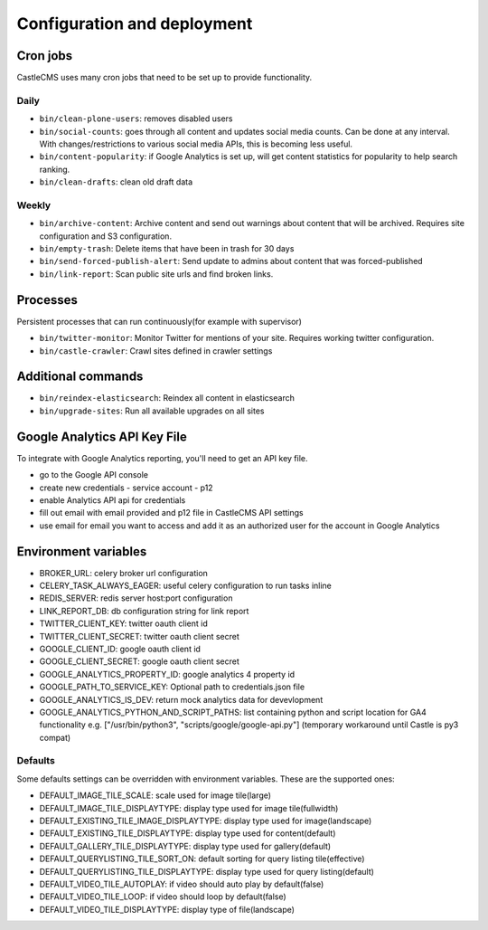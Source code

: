 Configuration and deployment
============================


Cron jobs
---------

CastleCMS uses many cron jobs that need to be set up to provide functionality.


Daily
~~~~~

- ``bin/clean-plone-users``: removes disabled users
- ``bin/social-counts``: goes through all content and updates social media counts.
  Can be done at any interval. With changes/restrictions to various social media APIs,
  this is becoming less useful.
- ``bin/content-popularity``: if Google Analytics is set up, will get content statistics
  for popularity to help search ranking.
- ``bin/clean-drafts``: clean old draft data


Weekly
~~~~~~

- ``bin/archive-content``: Archive content and send out warnings about content
  that will be archived. Requires site configuration and S3 configuration.
- ``bin/empty-trash``: Delete items that have been in trash for 30 days
- ``bin/send-forced-publish-alert``: Send update to admins about content that was
  forced-published
- ``bin/link-report``: Scan public site urls and find broken links.


Processes
---------

Persistent processes that can run continuously(for example with supervisor)

- ``bin/twitter-monitor``: Monitor Twitter for mentions of your site. Requires working
  twitter configuration.
- ``bin/castle-crawler``: Crawl sites defined in crawler settings


Additional commands
-------------------

- ``bin/reindex-elasticsearch``: Reindex all content in elasticsearch
- ``bin/upgrade-sites``: Run all available upgrades on all sites


Google Analytics API Key File
-----------------------------

To integrate with Google Analytics reporting, you'll need to get an API key file.

- go to the Google API console
- create new credentials
  - service account
  - p12
- enable Analytics API api for credentials
- fill out email with email provided and p12 file in CastleCMS API settings
- use email for email you want to access and add it as an authorized user for the account in Google Analytics


Environment variables
---------------------

- BROKER_URL: celery broker url configuration
- CELERY_TASK_ALWAYS_EAGER: useful celery configuration to run tasks inline
- REDIS_SERVER: redis server host:port configuration
- LINK_REPORT_DB: db configuration string for link report
- TWITTER_CLIENT_KEY: twitter oauth client id
- TWITTER_CLIENT_SECRET: twitter oauth client secret
- GOOGLE_CLIENT_ID: google oauth client id
- GOOGLE_CLIENT_SECRET: google oauth client secret
- GOOGLE_ANALYTICS_PROPERTY_ID: google analytics 4 property id
- GOOGLE_PATH_TO_SERVICE_KEY: Optional path to credentials.json file
- GOOGLE_ANALYTICS_IS_DEV: return mock analytics data for devevlopment
- GOOGLE_ANALYTICS_PYTHON_AND_SCRIPT_PATHS: list containing python and script location for GA4 functionality
  e.g. ["/usr/bin/python3", "scripts/google/google-api.py"] (temporary workaround until Castle is py3 compat)


Defaults
~~~~~~~~

Some defaults settings can be overridden with environment variables.
These are the supported ones:

- DEFAULT_IMAGE_TILE_SCALE: scale used for image tile(large)
- DEFAULT_IMAGE_TILE_DISPLAYTYPE: display type used for image tile(fullwidth)
- DEFAULT_EXISTING_TILE_IMAGE_DISPLAYTYPE: display type used for image(landscape)
- DEFAULT_EXISTING_TILE_DISPLAYTYPE: display type used for content(default)
- DEFAULT_GALLERY_TILE_DISPLAYTYPE: display type used for gallery(default)
- DEFAULT_QUERYLISTING_TILE_SORT_ON: default sorting for query listing tile(effective)
- DEFAULT_QUERYLISTING_TILE_DISPLAYTYPE: display type used for query listing(default)
- DEFAULT_VIDEO_TILE_AUTOPLAY: if video should auto play by default(false)
- DEFAULT_VIDEO_TILE_LOOP: if video should loop by default(false)
- DEFAULT_VIDEO_TILE_DISPLAYTYPE: display type of file(landscape)


